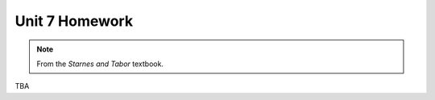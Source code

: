 .. _unit_seven_homework:

===============
Unit 7 Homework 
===============

.. note:: 
    
    From the *Starnes and Tabor* textbook.
    
TBA 